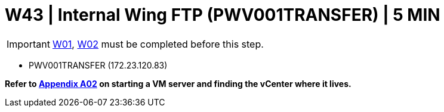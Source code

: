 =  W43 | Internal Wing FTP (PWV001TRANSFER) | 5 MIN

===================
IMPORTANT: xref:chapter4/tier0/windows/W01.adoc[W01], xref:chapter4/tier0/windows/W02.adoc[W02] must be completed before this step.
===================

- PWV001TRANSFER (172.23.120.83)

*Refer to xref:chapter4/appendix/A02.adoc[Appendix A02] on starting a VM server and finding the vCenter where it lives.*